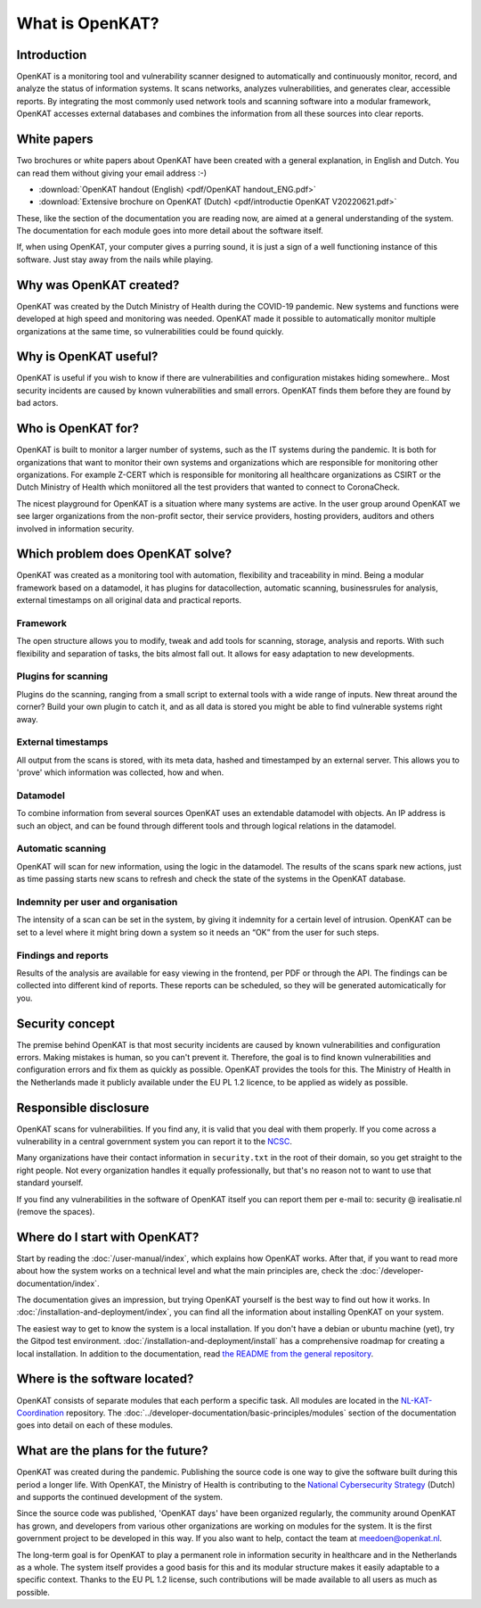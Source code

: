 ================
What is OpenKAT?
================

Introduction
============

OpenKAT is a monitoring tool and vulnerability scanner designed to automatically and continuously monitor, record, and analyze the status of information systems. It scans networks, analyzes vulnerabilities, and generates clear, accessible reports. By integrating the most commonly used network tools and scanning software into a modular framework, OpenKAT accesses external databases and combines the information from all these sources into clear reports.


White papers
============

Two brochures or white papers about OpenKAT have been created with a general explanation, in English and Dutch. You can read them without giving your email address :-)

- :download:`OpenKAT handout (English) <pdf/OpenKAT handout_ENG.pdf>`
- :download:`Extensive brochure on OpenKAT (Dutch) <pdf/introductie OpenKAT V20220621.pdf>`

These, like the section of the documentation you are reading now, are aimed at a general understanding of the system. The documentation for each module goes into more detail about the software itself.

If, when using OpenKAT, your computer gives a purring sound, it is just a sign of a well functioning instance of this software. Just stay away from the nails while playing.


Why was OpenKAT created?
========================

OpenKAT was created by the Dutch Ministry of Health during the COVID-19 pandemic. New systems and functions were developed at high speed and monitoring was needed. OpenKAT made it possible to automatically monitor multiple organizations at the same time, so vulnerabilities could be found quickly.


Why is OpenKAT useful?
======================

OpenKAT is useful if you wish to know if there are vulnerabilities and configuration mistakes hiding somewhere.. Most security incidents are caused by known vulnerabilities and small errors. OpenKAT finds them before they are found by bad actors.


Who is OpenKAT for?
===================

OpenKAT is built to monitor a larger number of systems, such as the IT systems during the pandemic. It is both for organizations that want to monitor their own systems and organizations which are responsible for monitoring other organizations. For example Z-CERT which is responsible for monitoring all healthcare organizations as CSIRT or the Dutch Ministry of Health which moniitored all the test providers that wanted to connect to CoronaCheck.

The nicest playground for OpenKAT is a situation where many systems are active. In the user group around OpenKAT we see larger organizations from the non-profit sector, their service providers, hosting providers, auditors and others involved in information security.


Which problem does OpenKAT solve?
=================================
OpenKAT was created as a monitoring tool with automation, flexibility and traceability in mind. Being a modular framework based on a datamodel, it has plugins for datacollection, automatic scanning, businessrules for analysis, external timestamps on all original data and practical reports.


Framework
---------
The open structure allows you to modify, tweak and add tools for scanning, storage, analysis and reports. With such flexibility and separation of tasks, the bits almost fall out. It allows for easy adaptation to new developments.


Plugins for scanning
--------------------
Plugins do the scanning, ranging from a small script to external tools with a wide range of inputs. New threat around the corner? Build your own plugin to catch it, and as all data is stored you might be able to find vulnerable systems right away.


External timestamps
-------------------
All output from the scans is stored, with its meta data, hashed and timestamped by an external server. This allows you to 'prove' which information was collected, how and when.


Datamodel
---------
To combine information from several sources OpenKAT uses an extendable datamodel with objects. An IP address is such an object, and can be found through different tools and through logical relations in the datamodel.


Automatic scanning
------------------
OpenKAT will scan for new information, using the logic in the datamodel. The results of the scans spark new actions, just as time passing starts new scans to refresh and check the state of the systems in the OpenKAT database.


Indemnity per user and organisation
-----------------------------------
The intensity of a scan can be set in the system, by giving it indemnity for a certain level of intrusion. OpenKAT can be set to a level where it might bring down a system so it needs an “OK” from the user for such steps.


Findings and reports
--------------------
Results of the analysis are available for easy viewing in the frontend, per PDF or through the API. The findings can be collected into different kind of reports. These reports can be scheduled, so they will be generated automicatically for you.


Security concept
================

The premise behind OpenKAT is that most security incidents are caused by known vulnerabilities and configuration errors. Making mistakes is human, so you can't prevent it. Therefore, the goal is to find known vulnerabilities and configuration errors and fix them as quickly as possible. OpenKAT provides the tools for this. The Ministry of Health in the Netherlands made it publicly available under the EU PL 1.2 licence, to be applied as widely as possible.


Responsible disclosure
======================

OpenKAT scans for vulnerabilities. If you find any, it is valid that you deal with them properly. If you come across a vulnerability in a central government system you can report it to the `NCSC <https://www.ncsc.nl/contact/kwetsbaarheid-melden>`_.

Many organizations have their contact information in ``security.txt`` in the root of their domain, so you get straight to the right people. Not every organization handles it equally professionally, but that's no reason not to want to use that standard yourself.

If you find any vulnerabilities in the software of OpenKAT itself you can report them per e-mail to: security @ irealisatie.nl (remove the spaces).


Where do I start with OpenKAT?
==============================

Start by reading the :doc:`/user-manual/index`, which explains how OpenKAT works. After that, if you want to read more about how the system works on a technical level and what the main principles are, check the :doc:`/developer-documentation/index`.

The documentation gives an impression, but trying OpenKAT yourself is the best way to find out how it works. In :doc:`/installation-and-deployment/index`, you can find all the information about installing OpenKAT on your system.

The easiest way to get to know the system is a local installation. If you don't have a debian or ubuntu machine (yet), try the Gitpod test environment. :doc:`/installation-and-deployment/install` has a comprehensive roadmap for creating a local installation. In addition to the documentation, read `the README from the general repository <https://github.com/minvws/nl-kat-coordination>`_.


Where is the software located?
==============================

OpenKAT consists of separate modules that each perform a specific task. All modules are located in the `NL-KAT-Coordination <https://github.com/minvws/nl-kat-coordination>`_ repository. The :doc:`../developer-documentation/basic-principles/modules` section of the documentation goes into detail on each of these modules.


What are the plans for the future?
==================================

OpenKAT was created during the pandemic. Publishing the source code is one way to give the software built during this period a longer life. With OpenKAT, the Ministry of Health is contributing to the `National Cybersecurity Strategy <https://www.rijksoverheid.nl/actueel/nieuws/2022/10/10/kabinet-presenteert-nieuwe-cybersecuritystrategie>`_ (Dutch) and supports the continued development of the system.

Since the source code was published, 'OpenKAT days' have been organized regularly, the community around OpenKAT has grown, and developers from various other organizations are working on modules for the system. It is the first government project to be developed in this way. If you also want to help, contact the team at meedoen@openkat.nl.

The long-term goal is for OpenKAT to play a permanent role in information security in healthcare and in the Netherlands as a whole. The system itself provides a good basis for this and its modular structure makes it easily adaptable to a specific context. Thanks to the EU PL 1.2 license, such contributions will be made available to all users as much as possible.
